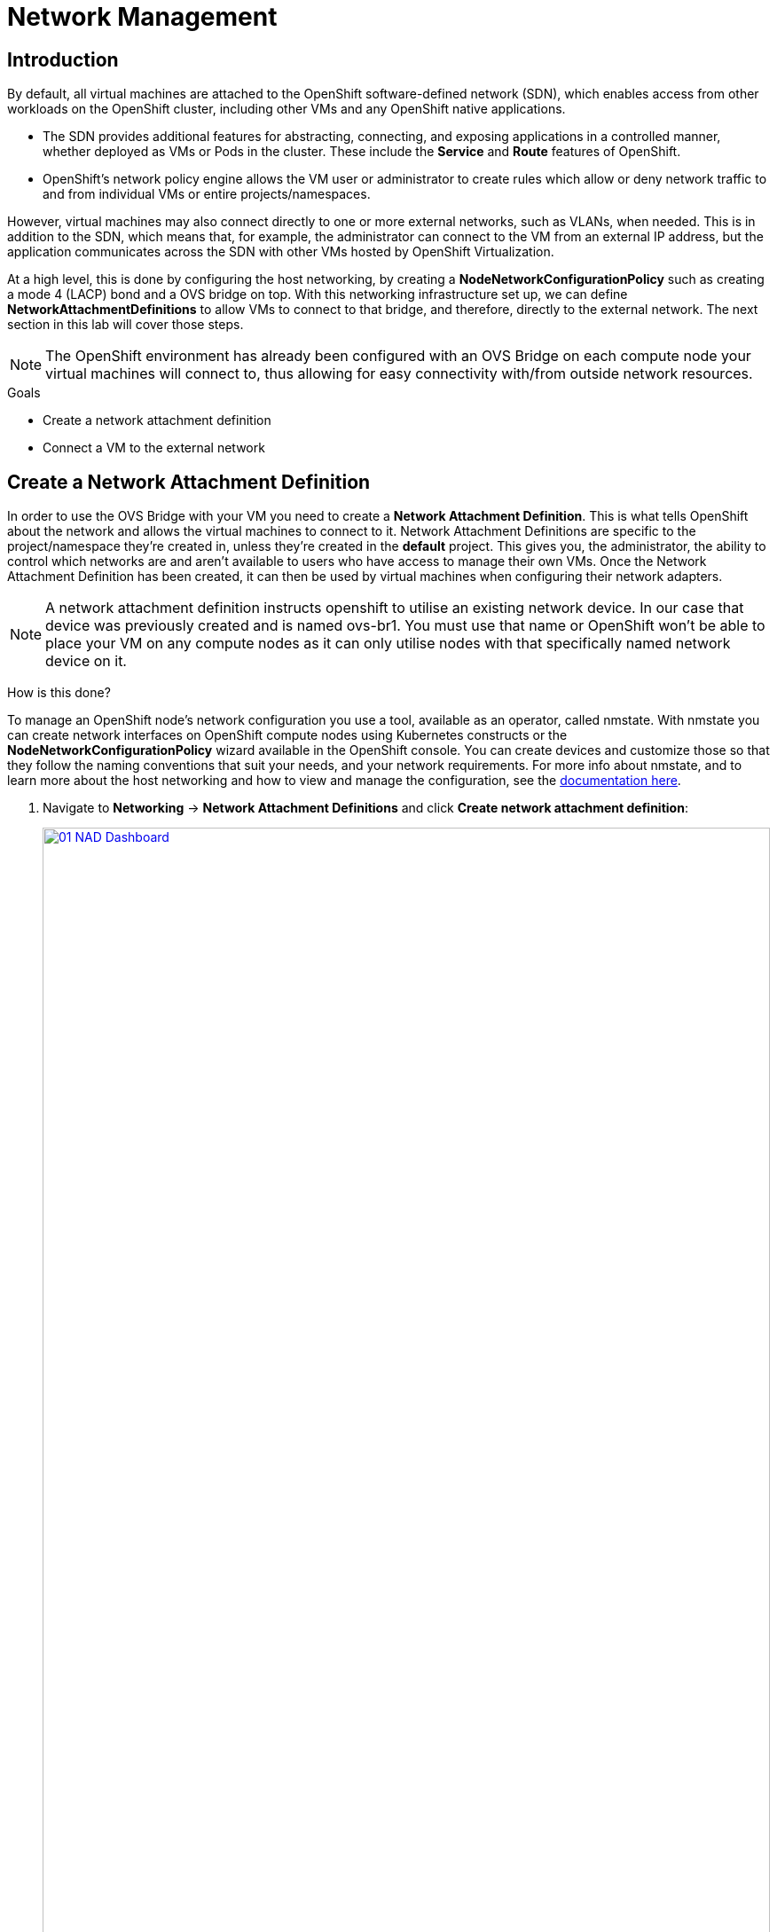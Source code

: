 = Network Management

== Introduction

By default, all virtual machines are attached to the OpenShift software-defined network (SDN), which enables access from other workloads on the OpenShift cluster, including other VMs and any OpenShift native applications.

* The SDN provides additional features for abstracting, connecting, and exposing applications in a controlled manner, whether deployed as VMs or Pods in the cluster. These include the *Service* and *Route* features of OpenShift.
* OpenShift's network policy engine allows the VM user or administrator to create rules which allow or deny network traffic to and from individual VMs or entire projects/namespaces.

However, virtual machines may also connect directly to one or more external networks, such as VLANs, when needed. This is in addition to the SDN, which means that, for example, the administrator can connect to the VM from an external IP address, but the application communicates across the SDN with other VMs hosted by OpenShift Virtualization.

At a high level, this is done by configuring the host networking, by creating a *NodeNetworkConfigurationPolicy* such as creating a mode 4 (LACP) bond and a OVS bridge on top. With this networking infrastructure set up, we can define *NetworkAttachmentDefinitions* to allow VMs to connect to that bridge, and therefore, directly to the external network. The next section in this lab will cover those steps. 

[NOTE]
The OpenShift environment has already been configured with an OVS Bridge on each compute node your virtual machines will connect to, thus allowing for easy connectivity with/from outside network resources.

.Goals
* Create a network attachment definition
* Connect a VM to the external network

[[create_netattach]]

== Create a Network Attachment Definition

In order to use the OVS Bridge with your VM you need to create a *Network Attachment Definition*. This is what tells OpenShift about the network and allows the virtual machines to connect to it. Network Attachment Definitions are specific to the project/namespace they're created in, unless they're created in the *default* project. This gives you, the administrator, the ability to control which networks are and aren't available to users who have access to manage their own VMs. Once the Network Attachment Definition has been created, it can then be used by virtual machines when configuring their network adapters.

[NOTE]
A network attachment definition instructs openshift to utilise an existing network device. In our case that device was previously created and is named ovs-br1. You must use that name or OpenShift won’t be able to place your VM on any compute nodes as it can only utilise nodes with that specifically named network device on it.

How is this done?

To manage an OpenShift node's network configuration you use a tool, available as an operator, called nmstate. With nmstate you can create network interfaces on OpenShift compute nodes using Kubernetes constructs or the *NodeNetworkConfigurationPolicy* wizard available in the OpenShift console. You can create devices and customize those so that they follow the naming conventions that suit your needs, and your network requirements. For more info about nmstate, and to learn more about the host networking and how to view and manage the configuration, see the https://docs.openshift.com/container-platform/4.15/networking/k8s_nmstate/k8s-nmstate-about-the-k8s-nmstate-operator.html[documentation here].

. Navigate to *Networking* -> *Network Attachment Definitions* and click *Create network attachment definition*:
+
image::module-04/01_NAD_Dashboard.png[link=self, window=blank, width=100%]
+
. Click the *Edit YAML* button at the top of the page.
+
image::module-04/02_NAD_Create.png[link=self, window=blank, width=100%]
+
. Paste in the following yaml snippet, and click the Create button:
+
[source,yaml,role=execute]
----
apiVersion: k8s.cni.cncf.io/v1
kind: NetworkAttachmentDefinition
metadata:
  annotations:
    description: l2 connection for vms
  name: vlan0
  namespace: vmexamples
spec:
  config: |-
    {
      "cniVersion": "0.4.0", 
      "name": "vm-network", 
      "type": "ovn-k8s-cni-overlay", 
      "topology": "localnet", 
      "netAttachDefName": "vmexamples/vlan0"
    }
----
+
image::module-04/03_NAD_YAML.png[link=self, window=blank, width=100%]
+
NOTE: In most cases a single OVS bridge can support many Network Attachment Definitions each with their own designated *VLAN Tag Number*. In this lab we use an untagged network, so no VLAN number is required here, as such our Network Attachment Definition is labeled as vlan0. 
+
. Examine the details of the network attachment definition. Because this was created in the *vmexamples* project, it will be available only to attach to VMs that are in that project.
+
image::module-04/04_NAD_Created.png[link=self, window=blank, width=100%]

[[connect_external_net]]
== Connect a Virtual Machine to an External Network

. Navigate to *Virtualization* -> *VirtualMachines*, select the *fedora01* VM. Click *Configuration* tab and then click the *Network* subtab:
+
image::module-04/05_VM_Network_Tab.png[link=self, window=blank, width=100%]
+
NOTE: Notice that the VM is currently using a single interface *default* which is connected to the  *Pod networking* network. We can choose to modify this existing connection or add a new interface to the VM. Either action we choose currently requires a VM restart.
+
. Click the three-dot menu at the end of the *default* network adapter line, and click on edit in the drop down menu.
+
image::module-04/06_Edit_Default.png[link=self, window=blank, width=100%]
+
. Click the dropdown menu for the *Network* field, and select the vmexamples/vlan0 network attachment definition that we created. Click on *Save*.
+
image::module-04/07_VM_Net_Modify.png[link=self, window=blank, width=100%]
+
. Use the *Actions* menu or icon in the upper right corner to restart the VM. After rebooting, navigate to the *Overview* tab:
+
. Once the machine restarts, you can see in the *Network Interfaces* section of the *Overview* screen that the *default* interface obtains a DHCP IP address from the flat network (*192.168.3.x/24*).  
+
image::module-04/08_New_IP_Address.png[link=self, window=blank, width=100%]

IMPORTANT: Before the next section of this lab, please repeat the actions to attach the fedora02 VM to the same vlan0 network.

[[multinetwork_policy]]

== Using a MultiNetwork Policy

A multinetwork policy allows you to configure network access to a namespace and to define granular rules allowing ingress and egress from the namespace to enhance security of the applications and VMs that are running in the namespace.

NOTE: This section of the lab is primarily performed through the CLI. You will need to ssh to your Bastion host where the CLI tools are already installed. Use the SSH Terminal on the right to connect to your bastion host *sudo ssh root@192.168.123.100*

=== Create a MultiNetwork Policy

For this section of the lab we are going to create a *MultiNetwork Policy* that prevents all network traffice from reaching the VM's that are attached to our vmexamples/vlan0 *Network Attachment Definition* including our VMs fedora01, and fedora02. We will then explictly allow one-way connectivity from fedora02 to fedora01 to show how we can fine tune network connections, even within the same namespace.

NOTE: The IP addresses of your virtual guests may differ from those in the attached images or examples, verify the correct addresses present in your lab environment by clicking on the Overview screen for each VM and taking a look at the *Network interfaces* tile.

image::module-04/10_Find_IP_Addresses.png[link=self, window=blank, width=100%]

. From our bastion host we want to paste the following content into a new file called deny-all.yaml:
+
[source,yaml,role=execute]
----
apiVersion: k8s.cni.cncf.io/v1beta1
kind: MultiNetworkPolicy
metadata:
  name: deny-by-default
  annotations:
    k8s.v1.cni.cncf.io/policy-for: vmexamples/vlan0
spec:
  podSelector: {}
  policyTypes:
  - Ingress
  ingress: []
----
+
. Once the file is saved, start a ping to the IP address of the *fedora01* virtual machine to confirm that you can currently connect.
+
image::module-04/11_Bastion_Ping.png[link=self, window=blank, width=100%]
+
. Apply the multinetwork policy with the following syntax:
+
[source,sh,role=execute]
----
oc apply -f deny-all.yaml -n vmexamples
----
+
image::module-04/12_Deny_All_Applied.png[link=self, window=blank, width=100%]
+
. Now try again to ping the IP address of the fedora01 virtual machine, your ping attempts should now fail.
+
image::module-04/13_Bastion_Ping_Fail.png[link=self, window=blank, width=100%]
+
. Return to your OpenShift console, and click on *Virtualization -> VirtualMachines* and select your *fedora02* machine. 
+
image::module-04/14_Fedora02_Overview.png[link=self, window=blank, width=100%]
+
. Click on the button to open it's web console, and login with the provided credentials.
+
image::module-04/15_Fedora02_Console.png[link=self, window=blank, width=100%]
+
. Attempt to ping the ip address for the *fedora01* virtual machine, notice that it is also blocked, even though we are on the same subnet, in the same namespace. *Leave the ping running.*
+
image::module-04/16_Fedora02_Ping_Fail.png[link=self, window=blank, width=100%]
+
. Return to the bastion host console, and create a new file called allow-host.yaml, and paste in the following content:
+
[source,yaml,role=execute]
----
apiVersion: k8s.cni.cncf.io/v1beta1
kind: MultiNetworkPolicy
metadata:
  name:  ingress-ipblock
  annotations:
    k8s.v1.cni.cncf.io/policy-for: vmexamples/vlan0
spec:
  podSelector: {}
  policyTypes:
  - Ingress
  ingress:
  - from:
    - ipBlock:
        cidr: <IP_ADDR_FROM_FEDORA02>/32
----
+
IMPORTANT: Make sure that you substitute the correct IP from the Fedora02 VM.
+
image::module-04/17_Allow_Host_Syntax.png[link=self, window=blank, width=100%]
+
. Apply the policy using the following syntax:
+
[source,sh,role=execute]
----
oc apply -f allow-host.yaml -n vmexamples
----

+
image::module-04/18_Allow_Host_Applied.png[link=self, window=blank, width=100%]
+
. Attempt to ping from the bastion host. This attempt should still fail as we have not explictly allowed it.
+
image::module-04/19_Bastion_Still_Blocked.png[link=self, window=blank, width=100%]
+
. Return to your *fedora02* VM console, you should find that the ping has now resumed successfully.
+
image::module-04/20_Fedora02_Ping_Allowed.png[link=self, window=blank, width=100%]
+
. Let's clean up the policies for the next section.
+
IMPORTANT: For the next lab, it's important that we clear out the two network policies we created.
+
Please run the following two commands:
+
[source,sh,role=execute]
----
oc delete -f allow-host.yaml -f deny-all.yaml -n vmexamples
----

== Summary

In this section we learned a little bit more about how networking works in OpenShift Virtualization. We created a network attachment definition so that our VMs have network access from outside of the cluster. We also implemented a MultiNetwork Policy to demonstrate how we can secure connections to our VMs by only allowing specified hosts access. 
